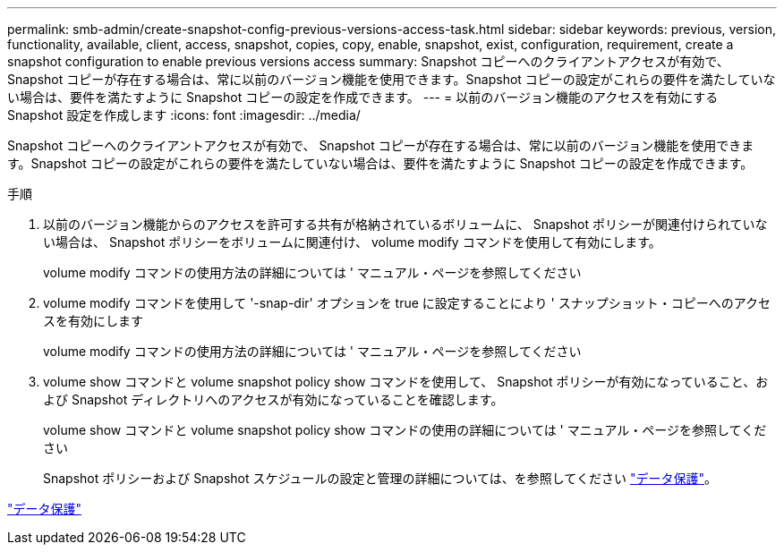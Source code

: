 ---
permalink: smb-admin/create-snapshot-config-previous-versions-access-task.html 
sidebar: sidebar 
keywords: previous, version, functionality, available, client, access, snapshot, copies, copy, enable, snapshot, exist, configuration, requirement, create a snapshot configuration to enable previous versions access 
summary: Snapshot コピーへのクライアントアクセスが有効で、 Snapshot コピーが存在する場合は、常に以前のバージョン機能を使用できます。Snapshot コピーの設定がこれらの要件を満たしていない場合は、要件を満たすように Snapshot コピーの設定を作成できます。 
---
= 以前のバージョン機能のアクセスを有効にする Snapshot 設定を作成します
:icons: font
:imagesdir: ../media/


[role="lead"]
Snapshot コピーへのクライアントアクセスが有効で、 Snapshot コピーが存在する場合は、常に以前のバージョン機能を使用できます。Snapshot コピーの設定がこれらの要件を満たしていない場合は、要件を満たすように Snapshot コピーの設定を作成できます。

.手順
. 以前のバージョン機能からのアクセスを許可する共有が格納されているボリュームに、 Snapshot ポリシーが関連付けられていない場合は、 Snapshot ポリシーをボリュームに関連付け、 volume modify コマンドを使用して有効にします。
+
volume modify コマンドの使用方法の詳細については ' マニュアル・ページを参照してください

. volume modify コマンドを使用して '-snap-dir' オプションを true に設定することにより ' スナップショット・コピーへのアクセスを有効にします
+
volume modify コマンドの使用方法の詳細については ' マニュアル・ページを参照してください

. volume show コマンドと volume snapshot policy show コマンドを使用して、 Snapshot ポリシーが有効になっていること、および Snapshot ディレクトリへのアクセスが有効になっていることを確認します。
+
volume show コマンドと volume snapshot policy show コマンドの使用の詳細については ' マニュアル・ページを参照してください

+
Snapshot ポリシーおよび Snapshot スケジュールの設定と管理の詳細については、を参照してください link:../data-protection/index.html["データ保護"]。



link:../data-protection/index.html["データ保護"]
